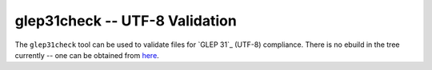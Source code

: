 glep31check -- UTF-8 Validation
===============================

.. _glep31check: 

The ``glep31check`` tool can be used to validate files for `GLEP 31`_ (UTF-8)
compliance. There is no ebuild in the tree currently -- one can be obtained from
`here <http://dev.gentoo.org/~ciaranm/overlay/app-portage/glep31check/>`__.

.. vim: set ft=glep tw=80 sw=4 et spell spelllang=en : ..


